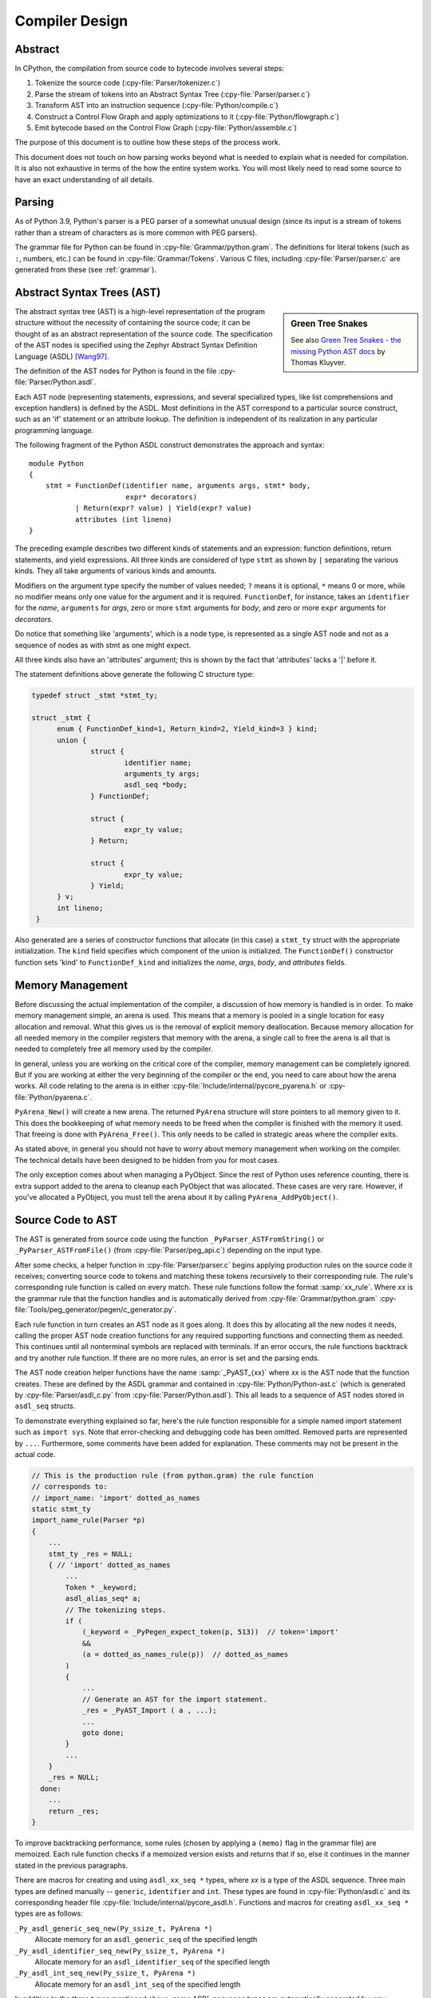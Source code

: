 .. _compiler:

===============
Compiler Design
===============

.. highlight:: none

Abstract
========

In CPython, the compilation from source code to bytecode involves several steps:

1. Tokenize the source code (:cpy-file:`Parser/tokenizer.c`)
2. Parse the stream of tokens into an Abstract Syntax Tree
   (:cpy-file:`Parser/parser.c`)
3. Transform AST into an instruction sequence (:cpy-file:`Python/compile.c`)
4. Construct a Control Flow Graph and apply optimizations to it (:cpy-file:`Python/flowgraph.c`)
5. Emit bytecode based on the Control Flow Graph (:cpy-file:`Python/assemble.c`)

The purpose of this document is to outline how these steps of the process work.

This document does not touch on how parsing works beyond what is needed
to explain what is needed for compilation.  It is also not exhaustive
in terms of the how the entire system works.  You will most likely need
to read some source to have an exact understanding of all details.


Parsing
=======

As of Python 3.9, Python's parser is a PEG parser of a somewhat
unusual design (since its input is a stream of tokens rather than a
stream of characters as is more common with PEG parsers).

The grammar file for Python can be found in
:cpy-file:`Grammar/python.gram`.  The definitions for literal tokens
(such as ``:``, numbers, etc.) can be found in :cpy-file:`Grammar/Tokens`.
Various C files, including :cpy-file:`Parser/parser.c` are generated from
these (see :ref:`grammar`).


Abstract Syntax Trees (AST)
===========================

.. _compiler-ast-trees:

.. sidebar:: Green Tree Snakes

   See also `Green Tree Snakes - the missing Python AST docs
   <https://greentreesnakes.readthedocs.io/en/latest/>`_ by Thomas Kluyver.

The abstract syntax tree (AST) is a high-level representation of the
program structure without the necessity of containing the source code;
it can be thought of as an abstract representation of the source code.  The
specification of the AST nodes is specified using the Zephyr Abstract
Syntax Definition Language (ASDL) [Wang97]_.

The definition of the AST nodes for Python is found in the file
:cpy-file:`Parser/Python.asdl`.

Each AST node (representing statements, expressions, and several
specialized types, like list comprehensions and exception handlers) is
defined by the ASDL.  Most definitions in the AST correspond to a
particular source construct, such as an 'if' statement or an attribute
lookup.  The definition is independent of its realization in any
particular programming language.

The following fragment of the Python ASDL construct demonstrates the
approach and syntax::

   module Python
   {
       stmt = FunctionDef(identifier name, arguments args, stmt* body,
                          expr* decorators)
              | Return(expr? value) | Yield(expr? value)
              attributes (int lineno)
   }

The preceding example describes two different kinds of statements and an
expression: function definitions, return statements, and yield expressions.
All three kinds are considered of type ``stmt`` as shown by ``|`` separating
the various kinds.  They all take arguments of various kinds and amounts.

Modifiers on the argument type specify the number of values needed; ``?``
means it is optional, ``*`` means 0 or more, while no modifier means only one
value for the argument and it is required.  ``FunctionDef``, for instance,
takes an ``identifier`` for the *name*, ``arguments`` for *args*, zero or more
``stmt`` arguments for *body*, and zero or more ``expr`` arguments for
*decorators*.

Do notice that something like 'arguments', which is a node type, is
represented as a single AST node and not as a sequence of nodes as with
stmt as one might expect.

All three kinds also have an 'attributes' argument; this is shown by the
fact that 'attributes' lacks a '|' before it.

The statement definitions above generate the following C structure type:

.. code-block:: c

  typedef struct _stmt *stmt_ty;

  struct _stmt {
        enum { FunctionDef_kind=1, Return_kind=2, Yield_kind=3 } kind;
        union {
                struct {
                        identifier name;
                        arguments_ty args;
                        asdl_seq *body;
                } FunctionDef;

                struct {
                        expr_ty value;
                } Return;

                struct {
                        expr_ty value;
                } Yield;
        } v;
        int lineno;
   }

Also generated are a series of constructor functions that allocate (in
this case) a ``stmt_ty`` struct with the appropriate initialization.  The
``kind`` field specifies which component of the union is initialized.  The
``FunctionDef()`` constructor function sets 'kind' to ``FunctionDef_kind`` and
initializes the *name*, *args*, *body*, and *attributes* fields.


Memory Management
=================

Before discussing the actual implementation of the compiler, a discussion of
how memory is handled is in order.  To make memory management simple, an arena
is used.  This means that a memory is pooled in a single location for easy
allocation and removal.  What this gives us is the removal of explicit memory
deallocation.  Because memory allocation for all needed memory in the compiler
registers that memory with the arena, a single call to free the arena is all
that is needed to completely free all memory used by the compiler.

In general, unless you are working on the critical core of the compiler, memory
management can be completely ignored.  But if you are working at either the
very beginning of the compiler or the end, you need to care about how the arena
works.  All code relating to the arena is in either
:cpy-file:`Include/internal/pycore_pyarena.h` or :cpy-file:`Python/pyarena.c`.

``PyArena_New()`` will create a new arena.  The returned ``PyArena`` structure
will store pointers to all memory given to it.  This does the bookkeeping of
what memory needs to be freed when the compiler is finished with the memory it
used. That freeing is done with ``PyArena_Free()``.  This only needs to be
called in strategic areas where the compiler exits.

As stated above, in general you should not have to worry about memory
management when working on the compiler.  The technical details have been
designed to be hidden from you for most cases.

The only exception comes about when managing a PyObject.  Since the rest
of Python uses reference counting, there is extra support added
to the arena to cleanup each PyObject that was allocated.  These cases
are very rare.  However, if you've allocated a PyObject, you must tell
the arena about it by calling ``PyArena_AddPyObject()``.


Source Code to AST
==================

The AST is generated from source code using the function
``_PyParser_ASTFromString()`` or ``_PyParser_ASTFromFile()``
(from :cpy-file:`Parser/peg_api.c`) depending on the input type.

After some checks, a helper function in :cpy-file:`Parser/parser.c` begins applying
production rules on the source code it receives; converting source code to
tokens and matching these tokens recursively to their corresponding rule.  The
rule's corresponding rule function is called on every match.  These rule
functions follow the format :samp:`xx_rule`.  Where *xx* is the grammar rule
that the function handles and is automatically derived from
:cpy-file:`Grammar/python.gram`
:cpy-file:`Tools/peg_generator/pegen/c_generator.py`.

Each rule function in turn creates an AST node as it goes along.  It does this
by allocating all the new nodes it needs, calling the proper AST node creation
functions for any required supporting functions and connecting them as needed.
This continues until all nonterminal symbols are replaced with terminals.  If an
error occurs, the rule functions backtrack and try another rule function.  If
there are no more rules, an error is set and the parsing ends.

The AST node creation helper functions have the name :samp:`_PyAST_{xx}`
where *xx* is the AST node that the function creates.  These are defined by the
ASDL grammar and contained in :cpy-file:`Python/Python-ast.c` (which is
generated by :cpy-file:`Parser/asdl_c.py` from :cpy-file:`Parser/Python.asdl`).
This all leads to a sequence of AST nodes stored in ``asdl_seq`` structs.

To demonstrate everything explained so far, here's the
rule function responsible for a simple named import statement such as
``import sys``.  Note that error-checking and debugging code has been
omitted.  Removed parts are represented by ``...``.
Furthermore, some comments have been added for explanation.  These comments
may not be present in the actual code.

.. code-block:: c

   // This is the production rule (from python.gram) the rule function
   // corresponds to:
   // import_name: 'import' dotted_as_names
   static stmt_ty
   import_name_rule(Parser *p)
   {
       ...
       stmt_ty _res = NULL;
       { // 'import' dotted_as_names
           ...
           Token * _keyword;
           asdl_alias_seq* a;
           // The tokenizing steps.
           if (
               (_keyword = _PyPegen_expect_token(p, 513))  // token='import'
               &&
               (a = dotted_as_names_rule(p))  // dotted_as_names
           )
           {
               ...
               // Generate an AST for the import statement.
               _res = _PyAST_Import ( a , ...);
               ...
               goto done;
           }
           ...
       }
       _res = NULL;
     done:
       ...
       return _res;
   }


To improve backtracking performance, some rules (chosen by applying a
``(memo)`` flag in the grammar file) are memoized.  Each rule function checks if
a memoized version exists and returns that if so, else it continues in the
manner stated in the previous paragraphs.

There are macros for creating and using ``asdl_xx_seq *`` types, where *xx* is
a type of the ASDL sequence.  Three main types are defined
manually -- ``generic``, ``identifier`` and ``int``.  These types are found in
:cpy-file:`Python/asdl.c` and its corresponding header file
:cpy-file:`Include/internal/pycore_asdl.h`.  Functions and macros
for creating ``asdl_xx_seq *`` types are as follows:

``_Py_asdl_generic_seq_new(Py_ssize_t, PyArena *)``
        Allocate memory for an ``asdl_generic_seq`` of the specified length
``_Py_asdl_identifier_seq_new(Py_ssize_t, PyArena *)``
        Allocate memory for an ``asdl_identifier_seq`` of the specified length
``_Py_asdl_int_seq_new(Py_ssize_t, PyArena *)``
        Allocate memory for an ``asdl_int_seq`` of the specified length

In addition to the three types mentioned above, some ASDL sequence types are
automatically generated by :cpy-file:`Parser/asdl_c.py` and found in
:cpy-file:`Include/internal/pycore_ast.h`.  Macros for using both manually
defined and automatically generated ASDL sequence types are as follows:

``asdl_seq_GET(asdl_xx_seq *, int)``
        Get item held at a specific position in an ``asdl_xx_seq``
``asdl_seq_SET(asdl_xx_seq *, int, stmt_ty)``
        Set a specific index in an ``asdl_xx_seq`` to the specified value

Untyped counterparts exist for some of the typed macros.  These are useful
when a function needs to manipulate a generic ASDL sequence:

``asdl_seq_GET_UNTYPED(asdl_seq *, int)``
        Get item held at a specific position in an ``asdl_seq``
``asdl_seq_SET_UNTYPED(asdl_seq *, int, stmt_ty)``
        Set a specific index in an ``asdl_seq`` to the specified value
``asdl_seq_LEN(asdl_seq *)``
        Return the length of an ``asdl_seq`` or ``asdl_xx_seq``

Note that typed macros and functions are recommended over their untyped
counterparts.  Typed macros carry out checks in debug mode and aid
debugging errors caused by incorrectly casting from ``void *``.

If you are working with statements, you must also worry about keeping
track of what line number generated the statement.  Currently the line
number is passed as the last parameter to each ``stmt_ty`` function.

.. versionchanged:: 3.9
   The new PEG parser generates an AST directly without creating a
   parse tree. ``Python/ast.c`` is now only used to validate the AST for
   debugging purposes.

.. seealso:: :pep:`617` (PEP 617 -- New PEG parser for CPython)


Control Flow Graphs
===================

A *control flow graph* (often referenced by its acronym, CFG) is a
directed graph that models the flow of a program.  A node of a CFG is
not an individual bytecode instruction, but instead represents a
sequence of bytecode instructions that always execute sequentially.
Each node is called a *basic block* and must always execute from
start to finish, with a single entry point at the beginning and a
single exit point at the end.  If some bytecode instruction *a* needs
to jump to some other bytecode instruction *b*, then *a* must occur at
the end of its basic block, and *b* must occur at the start of its
basic block.

As an example, consider the following code snippet:

.. code-block:: Python

   if x < 10:
       f1()
       f2()
   else:
       g()
   end()

The ``x < 10`` guard is represented by its own basic block that
compares ``x`` with ``10`` and then ends in a conditional jump based on
the result of the comparison.  This conditional jump allows the block
to point to both the body of the ``if`` and the body of the ``else``.  The
``if`` basic block contains the ``f1()`` and ``f2()`` calls and points to
the ``end()`` basic block. The ``else`` basic block contains the ``g()``
call and similarly points to the ``end()`` block.

Note that more complex code in the guard, the ``if`` body, or the ``else``
body may be represented by multiple basic blocks. For instance,
short-circuiting boolean logic in a guard like ``if x or y:``
will produce one basic block that tests the truth value of ``x``
and then points both (1) to the start of the ``if`` body and (2) to
a different basic block that tests the truth value of y.

CFGs are usually one step away from final code output.  Code is directly
generated from the basic blocks (with jump targets adjusted based on the
output order) by doing a post-order depth-first search on the CFG
following the edges.


AST to CFG to Bytecode
======================

With the AST created, the next step is to create the CFG. The first step
is to convert the AST to Python bytecode without having jump targets
resolved to specific offsets (this is calculated when the CFG goes to
final bytecode). Essentially, this transforms the AST into Python
bytecode with control flow represented by the edges of the CFG.

Conversion is done in two passes.  The first creates the namespace
(variables can be classified as local, free/cell for closures, or
global).  With that done, the second pass essentially flattens the CFG
into a list and calculates jump offsets for final output of bytecode.

The conversion process is initiated by a call to the function
``_PyAST_Compile()`` in :cpy-file:`Python/compile.c`.  This function does both
the conversion of the AST to a CFG and outputting final bytecode from the CFG.
The AST to CFG step is handled mostly by two functions called by
``_PyAST_Compile()``; ``_PySymtable_Build()`` and ``compiler_mod()``.
The former is in :cpy-file:`Python/symtable.c` while the latter is
:cpy-file:`Python/compile.c`.

``_PySymtable_Build()`` begins by entering the starting code block for the
AST (passed-in) and then calling the proper :samp:`symtable_visit_{xx}` function
(with *xx* being the AST node type).  Next, the AST tree is walked with
the various code blocks that delineate the reach of a local variable
as blocks are entered and exited using ``symtable_enter_block()`` and
``symtable_exit_block()``, respectively.

Once the symbol table is created, it is time for CFG creation, whose
code is in :cpy-file:`Python/compile.c`.  This is handled by several functions
that break the task down by various AST node types.  The functions are
all named :samp:`compiler_visit_{xx}` where *xx* is the name of the node type (such
as ``stmt``, ``expr``, etc.).  Each function receives a ``struct compiler *``
and :samp:`{xx}_ty` where *xx* is the AST node type.  Typically these functions
consist of a large 'switch' statement, branching based on the kind of
node type passed to it.  Simple things are handled inline in the
'switch' statement with more complex transformations farmed out to other
functions named :samp:`compiler_{xx}` with *xx* being a descriptive name of what is
being handled.

When transforming an arbitrary AST node, use the ``VISIT()`` macro.
The appropriate :samp:`compiler_visit_{xx}` function is called, based on the value
passed in for <node type> (so :samp:`VISIT({c}, expr, {node})` calls
:samp:`compiler_visit_expr({c}, {node})`).  The ``VISIT_SEQ()`` macro is very similar,
but is called on AST node sequences (those values that were created as
arguments to a node that used the '*' modifier).  There is also
``VISIT_SLICE()`` just for handling slices.

Emission of bytecode is handled by the following macros:

``ADDOP(struct compiler *, int)``
    add a specified opcode
``ADDOP_NOLINE(struct compiler *, int)``
    like ``ADDOP`` without a line number; used for artificial opcodes without
    no corresponding token in the source code
``ADDOP_IN_SCOPE(struct compiler *, int)``
    like ``ADDOP``, but also exits current scope; used for adding return value
    opcodes in lambdas and closures
``ADDOP_I(struct compiler *, int, Py_ssize_t)``
    add an opcode that takes an integer argument
``ADDOP_O(struct compiler *, int, PyObject *, TYPE)``
    add an opcode with the proper argument based on the position of the
    specified PyObject in PyObject sequence object, but with no handling of
    mangled names; used for when you
    need to do named lookups of objects such as globals, consts, or
    parameters where name mangling is not possible and the scope of the
    name is known; *TYPE* is the name of PyObject sequence
    (``names`` or ``varnames``)
``ADDOP_N(struct compiler *, int, PyObject *, TYPE)``
    just like ``ADDOP_O``, but steals a reference to PyObject
``ADDOP_NAME(struct compiler *, int, PyObject *, TYPE)``
    just like ``ADDOP_O``, but name mangling is also handled; used for
    attribute loading or importing based on name
``ADDOP_LOAD_CONST(struct compiler *, PyObject *)``
    add the ``LOAD_CONST`` opcode with the proper argument based on the
    position of the specified PyObject in the consts table.
``ADDOP_LOAD_CONST_NEW(struct compiler *, PyObject *)``
    just like ``ADDOP_LOAD_CONST_NEW``, but steals a reference to PyObject
``ADDOP_JUMP(struct compiler *, int, basicblock *)``
    create a jump to a basic block
``ADDOP_JUMP_NOLINE(struct compiler *, int, basicblock *)``
    like ``ADDOP_JUMP`` without a line number; used for artificial jumps
    without no corresponding token in the source code.
``ADDOP_JUMP_COMPARE(struct compiler *, cmpop_ty)``
    depending on the second argument, add an ``ADDOP_I`` with either an
    ``IS_OP``, ``CONTAINS_OP``, or ``COMPARE_OP`` opcode.

Several helper functions that will emit bytecode and are named
:samp:`compiler_{xx}()` where *xx* is what the function helps with (``list``,
``boolop``, etc.).  A rather useful one is ``compiler_nameop()``.
This function looks up the scope of a variable and, based on the
expression context, emits the proper opcode to load, store, or delete
the variable.

As for handling the line number on which a statement is defined, this is
handled by ``compiler_visit_stmt()`` and thus is not a worry.

Once the CFG is created, it must be flattened and then final emission of
bytecode occurs.  Flattening is handled using a post-order depth-first
search.  Once flattened, jump offsets are backpatched based on the
flattening and then a ``PyCodeObject`` is created.  All of this is
handled by calling ``assemble()``.

.. note:: On Windows, running the ``./build.bat`` script will automatically
   regenerate the required files without requiring additional arguments.

Finally, you need to introduce the use of the new bytecode.  Altering
:cpy-file:`Python/compile.c`, :cpy-file:`Python/bytecodes.c` will be the
primary places to change. Optimizations in :cpy-file:`Python/flowgraph.c`
may also need to be updated.
If the new opcode affects a control flow or the block stack, you may have
to update the ``frame_setlineno()`` function in :cpy-file:`Objects/frameobject.c`.
:cpy-file:`Lib/dis.py` may need an update if the new opcode interprets its
argument in a special way (like ``FORMAT_VALUE`` or ``MAKE_FUNCTION``).

If you make a change here that can affect the output of bytecode that
is already in existence and you do not change the magic number constantly, make
sure to delete your old .py(c|o) files!  Even though you will end up changing
the magic number if you change the bytecode, while you are debugging your work
you will be changing the bytecode output without constantly bumping up the
magic number.  This means you end up with stale .pyc files that will not be
recreated.
Running ``find . -name '*.py[co]' -exec rm -f '{}' +`` should delete all .pyc
files you have, forcing new ones to be created and thus allow you test out your
new bytecode properly.  Run ``make regen-importlib`` for updating the
bytecode of frozen importlib files.  You have to run ``make`` again after this
for recompiling generated C files.


Code Objects
============

The result of ``PyAST_CompileObject()`` is a ``PyCodeObject`` which is defined in
:cpy-file:`Include/cpython/code.h`.  And with that you now have executable
Python bytecode!

The code objects (byte code) are executed in :cpy-file:`Python/ceval.c`.  This file
will also need a new case statement for the new opcode in the big switch
statement in ``_PyEval_EvalFrameDefault()``.


Important Files
===============

* :cpy-file:`Parser/`
   * :cpy-file:`Parser/Python.asdl`: ASDL syntax file.

   * :cpy-file:`Parser/asdl.py`: Parser for ASDL definition files.
     Reads in an ASDL description and parses it into an AST that describes it.

   * :cpy-file:`Parser/asdl_c.py`: Generate C code from an ASDL description.
     Generates :cpy-file:`Python/Python-ast.c` and
     :cpy-file:`Include/internal/pycore_ast.h`.

   * :cpy-file:`Parser/parser.c`: The new PEG parser introduced in Python 3.9.
     Generated by :cpy-file:`Tools/peg_generator/pegen/c_generator.py`
     from the grammar :cpy-file:`Grammar/python.gram`.  Creates the AST from
     source code.  Rule functions for their corresponding production rules
     are found here.

   * :cpy-file:`Parser/peg_api.c`: Contains high-level functions which are
     used by the interpreter to create an AST from source code.

   * :cpy-file:`Parser/pegen.c`: Contains helper functions which are used
     by functions in :cpy-file:`Parser/parser.c` to construct the AST.
     Also contains helper functions which help raise better error messages
     when parsing source code.

   * :cpy-file:`Parser/pegen.h`: Header file for the corresponding
     :cpy-file:`Parser/pegen.c`. Also contains definitions of the ``Parser``
     and ``Token`` structs.

* :cpy-file:`Python/`
   * :cpy-file:`Python/Python-ast.c`: Creates C structs corresponding to
     the ASDL types.  Also contains code for marshalling AST nodes (core
     ASDL types have marshalling code in :cpy-file:`Python/asdl.c`).
     "File automatically generated by :cpy-file:`Parser/asdl_c.py`".
     This file must be committed separately after every grammar change
     is committed since the ``__version__`` value is set to the latest
     grammar change revision number.

   * :cpy-file:`Python/asdl.c`: Contains code to handle the ASDL sequence type.
     Also has code to handle marshalling the core ASDL types, such as number
     and identifier.  Used by :cpy-file:`Python/Python-ast.c` for marshalling
     AST nodes.

   * :cpy-file:`Python/ast.c`: Used for validating the AST.

   * :cpy-file:`Python/ast_opt.c`: Optimizes the AST.

   * :cpy-file:`Python/ast_unparse.c`: Converts the AST expression node
     back into a string (for string annotations).

   * :cpy-file:`Python/ceval.c`: Executes byte code (aka, eval loop).

   * :cpy-file:`Python/compile.c`: Emits bytecode based on the AST.

   * :cpy-file:`Python/symtable.c`: Generates a symbol table from AST.

   * :cpy-file:`Python/pyarena.c`: Implementation of the arena memory manager.

   * :cpy-file:`Python/opcode_targets.h`: One of the files that must be
     modified if :cpy-file:`Lib/opcode.py` is.

* :cpy-file:`Include/`
   * :cpy-file:`Include/cpython/code.h`: Header file for
     :cpy-file:`Objects/codeobject.c`; contains definition of ``PyCodeObject``.

   * :cpy-file:`Include/opcode.h`: One of the files that must be modified if
     :cpy-file:`Lib/opcode.py` is.

   * :cpy-file:`Include/internal/pycore_ast.h`: Contains the actual definitions
     of the C structs as generated by :cpy-file:`Python/Python-ast.c`.
     "Automatically generated by :cpy-file:`Parser/asdl_c.py`".

   * :cpy-file:`Include/internal/pycore_asdl.h`: Header for the corresponding
     :cpy-file:`Python/ast.c`.

   * :cpy-file:`Include/internal/pycore_ast.h`: Declares ``_PyAST_Validate()``
     external (from :cpy-file:`Python/ast.c`).

   * :cpy-file:`Include/internal/pycore_symtable.h`: Header for
     :cpy-file:`Python/symtable.c`.  ``struct symtable`` and ``PySTEntryObject``
     are defined here.

   * :cpy-file:`Include/internal/pycore_parser.h`: Header for the
     corresponding :cpy-file:`Parser/peg_api.c`.

   * :cpy-file:`Include/internal/pycore_pyarena.h`: Header file for the
     corresponding :cpy-file:`Python/pyarena.c`.

* :cpy-file:`Objects/`
   * :cpy-file:`Objects/codeobject.c`: Contains PyCodeObject-related code
     (originally in :cpy-file:`Python/compile.c`).

   * :cpy-file:`Objects/frameobject.c`: Contains the ``frame_setlineno()``
     function which should determine whether it is allowed to make a jump
     between two points in a bytecode.

* :cpy-file:`Lib/`
   * :cpy-file:`Lib/opcode.py`: Master list of bytecode; if this file is
     modified you must modify several other files accordingly
     (see "`Introducing New Bytecode`_")

   * :cpy-file:`Lib/importlib/_bootstrap_external.py`: Home of the magic number
     (named ``MAGIC_NUMBER``) for bytecode versioning.


This section lists known experiments involving the compiler (including
bytecode).

Skip Montanaro presented a paper at a Python workshop on a peephole optimizer
[#skip-peephole]_.

Michael Hudson has a non-active SourceForge project named Bytecodehacks
[#Bytecodehacks]_ that provides functionality for playing with bytecode
directly.

An opcode to combine the functionality of ``LOAD_ATTR``/``CALL_FUNCTION`` was
created named ``CALL_ATTR`` [#CALL_ATTR]_.  Currently only works for classic
classes and for new-style classes rough benchmarking showed an actual slowdown
thanks to having to support both classic and new-style classes.



References
==========

.. [Wang97]  Daniel C. Wang, Andrew W. Appel, Jeff L. Korn, and Chris
   S. Serra.  `The Zephyr Abstract Syntax Description Language.`_
   In Proceedings of the Conference on Domain-Specific Languages, pp.
   213--227, 1997.

.. _The Zephyr Abstract Syntax Description Language.:
   https://www.cs.princeton.edu/research/techreps/TR-554-97

.. [#skip-peephole] Skip Montanaro's Peephole Optimizer Paper
   (https://legacy.python.org/workshops/1998-11/proceedings/papers/montanaro/montanaro.html)

.. [#Bytecodehacks] Bytecodehacks Project
   (https://bytecodehacks.sourceforge.net/bch-docs/bch/index.html)

.. [#CALL_ATTR] CALL_ATTR opcode
   (https://bugs.python.org/issue709744)
